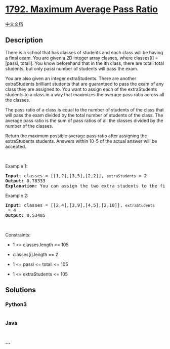 * [[https://leetcode.com/problems/maximum-average-pass-ratio][1792.
Maximum Average Pass Ratio]]
  :PROPERTIES:
  :CUSTOM_ID: maximum-average-pass-ratio
  :END:
[[./solution/1700-1799/1792.Maximum Average Pass Ratio/README.org][中文文档]]

** Description
   :PROPERTIES:
   :CUSTOM_ID: description
   :END:

#+begin_html
  <p>
#+end_html

There is a school that has classes of students and each class will be
having a final exam. You are given a 2D integer array classes, where
classes[i] = [passi, totali]. You know beforehand that in the ith class,
there are totali total students, but only passi number of students will
pass the exam.

#+begin_html
  </p>
#+end_html

#+begin_html
  <p>
#+end_html

You are also given an integer extraStudents. There are another
extraStudents brilliant students that are guaranteed to pass the exam of
any class they are assigned to. You want to assign each of the
extraStudents students to a class in a way that maximizes the average
pass ratio across all the classes.

#+begin_html
  </p>
#+end_html

#+begin_html
  <p>
#+end_html

The pass ratio of a class is equal to the number of students of the
class that will pass the exam divided by the total number of students of
the class. The average pass ratio is the sum of pass ratios of all the
classes divided by the number of the classes.

#+begin_html
  </p>
#+end_html

#+begin_html
  <p>
#+end_html

Return the maximum possible average pass ratio after assigning the
extraStudents students. Answers within 10-5 of the actual answer will be
accepted.

#+begin_html
  </p>
#+end_html

#+begin_html
  <p>
#+end_html

 

#+begin_html
  </p>
#+end_html

#+begin_html
  <p>
#+end_html

Example 1:

#+begin_html
  </p>
#+end_html

#+begin_html
  <pre>
  <strong>Input:</strong> classes = [[1,2],[3,5],[2,2]], <code>extraStudents</code> = 2
  <strong>Output:</strong> 0.78333
  <strong>Explanation:</strong> You can assign the two extra students to the first class. The average pass ratio will be equal to (3/4 + 3/5 + 2/2) / 3 = 0.78333.
  </pre>
#+end_html

#+begin_html
  <p>
#+end_html

Example 2:

#+begin_html
  </p>
#+end_html

#+begin_html
  <pre>
  <strong>Input:</strong> classes = [[2,4],[3,9],[4,5],[2,10]], <code>extraStudents</code> = 4
  <strong>Output:</strong> 0.53485
  </pre>
#+end_html

#+begin_html
  <p>
#+end_html

 

#+begin_html
  </p>
#+end_html

#+begin_html
  <p>
#+end_html

Constraints:

#+begin_html
  </p>
#+end_html

#+begin_html
  <ul>
#+end_html

#+begin_html
  <li>
#+end_html

1 <= classes.length <= 105

#+begin_html
  </li>
#+end_html

#+begin_html
  <li>
#+end_html

classes[i].length == 2

#+begin_html
  </li>
#+end_html

#+begin_html
  <li>
#+end_html

1 <= passi <= totali <= 105

#+begin_html
  </li>
#+end_html

#+begin_html
  <li>
#+end_html

1 <= extraStudents <= 105

#+begin_html
  </li>
#+end_html

#+begin_html
  </ul>
#+end_html

** Solutions
   :PROPERTIES:
   :CUSTOM_ID: solutions
   :END:

#+begin_html
  <!-- tabs:start -->
#+end_html

*** *Python3*
    :PROPERTIES:
    :CUSTOM_ID: python3
    :END:
#+begin_src python
#+end_src

*** *Java*
    :PROPERTIES:
    :CUSTOM_ID: java
    :END:
#+begin_src java
#+end_src

*** *...*
    :PROPERTIES:
    :CUSTOM_ID: section
    :END:
#+begin_example
#+end_example

#+begin_html
  <!-- tabs:end -->
#+end_html
